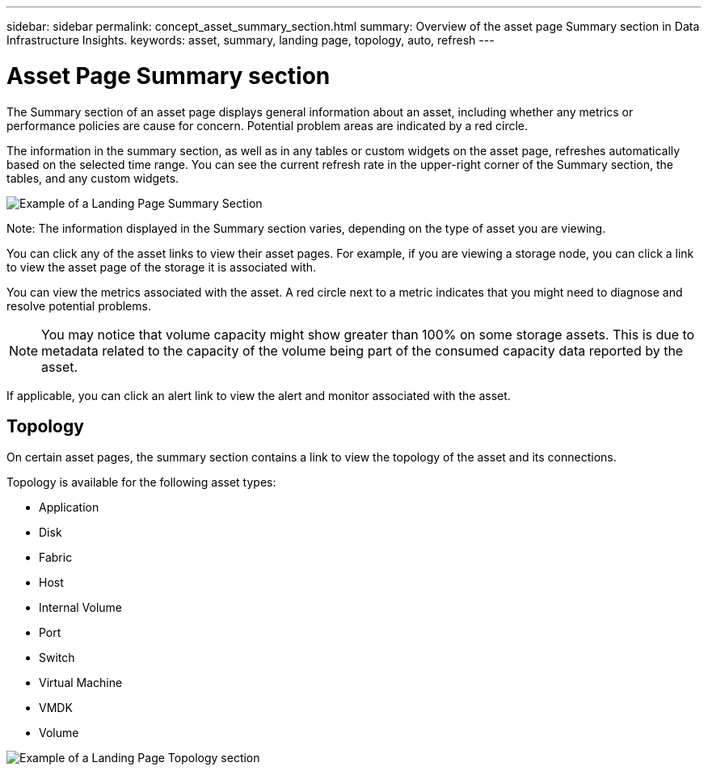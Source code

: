 ---
sidebar: sidebar
permalink: concept_asset_summary_section.html
summary: Overview of the asset page Summary section in Data Infrastructure Insights.
keywords: asset, summary, landing page, topology, auto, refresh
---

= Asset Page Summary section
:hardbreaks:
:toclevels: 2
:nofooter:
:icons: font
:linkattrs:
:imagesdir: ./media/

[.lead]

The Summary section of an asset page displays general information about an asset, including whether any metrics or performance policies are cause for concern. Potential problem areas are indicated by a red circle. 

The information in the summary section, as well as in any tables or custom widgets on the asset page, refreshes automatically based on the selected time range. You can see the current refresh rate in the upper-right corner of the Summary section, the tables, and any custom widgets. 

image:Summary_Section_Example.png[Example of a Landing Page Summary Section]

Note: The information displayed in the Summary section varies, depending on the type of asset you are viewing. 

//For example, if your Storage Pool is experiencing an active link:https://docs.netapp.com/us-en/cloudinsights/insights_overview.html[_Shared Resource Under Stress_] Insight, the Summary section will include a link to that Insight.

You can click any of the asset links to view their asset pages. For example, if you are viewing a storage node, you can click a link to view the asset page of the storage it is associated with.

You can view the metrics associated with the asset. A red circle next to a metric indicates that you might need to diagnose and resolve potential problems.

NOTE: You may notice that volume capacity might show greater than 100% on some storage assets. This is due to metadata related to the capacity of the volume being part of the consumed capacity data reported by the asset.

If applicable, you can click an alert link to view the alert and monitor associated with the asset. 


== Topology 

On certain asset pages, the summary section contains a link to view the topology of the asset and its connections. 

Topology is available for the following asset types:

* Application
* Disk
* Fabric
* Host
* Internal Volume
* Port
* Switch
* Virtual Machine
* VMDK
* Volume

image:TopologyExample.png[Example of a Landing Page Topology section]



